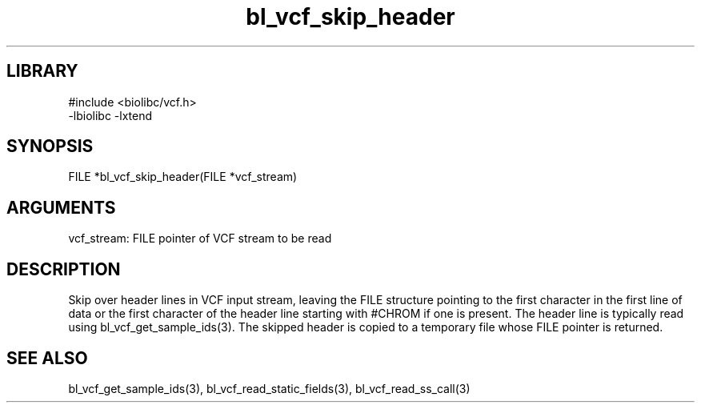 \" Generated by c2man from bl_vcf_skip_header.c
.TH bl_vcf_skip_header 3

.SH LIBRARY
\" Indicate #includes, library name, -L and -l flags
.nf
.na
#include <biolibc/vcf.h>
-lbiolibc -lxtend
.ad
.fi

\" Convention:
\" Underline anything that is typed verbatim - commands, etc.
.SH SYNOPSIS
.PP
.nf 
.na
FILE    *bl_vcf_skip_header(FILE *vcf_stream)
.ad
.fi

.SH ARGUMENTS
.nf
.na
vcf_stream: FILE pointer of VCF stream to be read
.ad
.fi

.SH DESCRIPTION

Skip over header lines in VCF input stream, leaving the FILE
structure pointing to the first character in the first line of data
or the first character of the header line starting with #CHROM if
one is present.  The header line is typically read using
bl_vcf_get_sample_ids(3). The skipped header is copied to a temporary
file whose FILE pointer is returned.

.SH SEE ALSO

bl_vcf_get_sample_ids(3), bl_vcf_read_static_fields(3), bl_vcf_read_ss_call(3)


